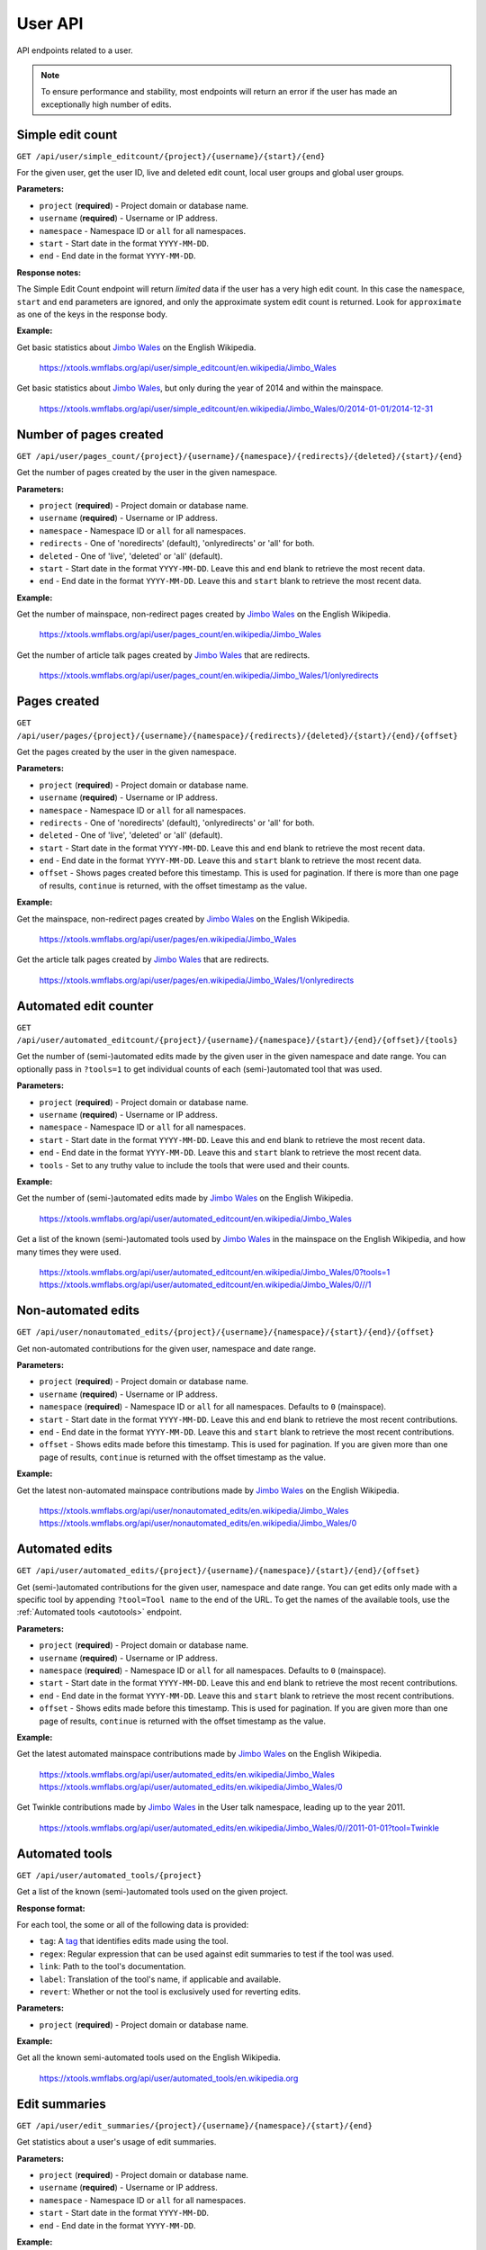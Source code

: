 .. _user:

########
User API
########

API endpoints related to a user.

.. note::
    To ensure performance and stability, most endpoints will return an error if the user has made an exceptionally
    high number of edits.

Simple edit count
=================

.. seealso:: The MediaWiki `Userinfo API <https://www.mediawiki.org/wiki/API:Userinfo>`_.

``GET /api/user/simple_editcount/{project}/{username}/{start}/{end}``

For the given user, get the user ID, live and deleted edit count, local user groups and global user groups.

**Parameters:**

* ``project`` (**required**) - Project domain or database name.
* ``username`` (**required**) - Username or IP address.
* ``namespace`` - Namespace ID or ``all`` for all namespaces.
* ``start`` - Start date in the format ``YYYY-MM-DD``.
* ``end`` - End date in the format ``YYYY-MM-DD``.

**Response notes:**

The Simple Edit Count endpoint will return `limited` data if the user has a very high edit count. In this case the
``namespace``, ``start`` and ``end`` parameters are ignored, and only the approximate system edit count is returned.
Look for ``approximate`` as one of the keys in the response body.

**Example:**

Get basic statistics about `Jimbo Wales <https://en.wikipedia.org/wiki/User:Jimbo_Wales>`_ on the English Wikipedia.

    https://xtools.wmflabs.org/api/user/simple_editcount/en.wikipedia/Jimbo_Wales

Get basic statistics about `Jimbo Wales <https://en.wikipedia.org/wiki/User:Jimbo_Wales>`_, but only during
the year of 2014 and within the mainspace.

    https://xtools.wmflabs.org/api/user/simple_editcount/en.wikipedia/Jimbo_Wales/0/2014-01-01/2014-12-31

Number of pages created
=======================
``GET /api/user/pages_count/{project}/{username}/{namespace}/{redirects}/{deleted}/{start}/{end}``

Get the number of pages created by the user in the given namespace.

**Parameters:**

* ``project`` (**required**) - Project domain or database name.
* ``username`` (**required**) - Username or IP address.
* ``namespace`` - Namespace ID or ``all`` for all namespaces.
* ``redirects`` - One of 'noredirects' (default), 'onlyredirects' or 'all' for both.
* ``deleted`` - One of 'live', 'deleted' or 'all' (default).
* ``start`` - Start date in the format ``YYYY-MM-DD``. Leave this and ``end`` blank to retrieve the most recent data.
* ``end`` - End date in the format ``YYYY-MM-DD``. Leave this and ``start`` blank to retrieve the most recent data.

**Example:**

Get the number of mainspace, non-redirect pages created by `Jimbo Wales <https://en.wikipedia.org/wiki/User:Jimbo_Wales>`_ on the English Wikipedia.

    https://xtools.wmflabs.org/api/user/pages_count/en.wikipedia/Jimbo_Wales

Get the number of article talk pages created by `Jimbo Wales <https://en.wikipedia.org/wiki/User:Jimbo_Wales>`_ that are redirects.

    https://xtools.wmflabs.org/api/user/pages_count/en.wikipedia/Jimbo_Wales/1/onlyredirects

Pages created
=============
``GET /api/user/pages/{project}/{username}/{namespace}/{redirects}/{deleted}/{start}/{end}/{offset}``

Get the pages created by the user in the given namespace.

**Parameters:**

* ``project`` (**required**) - Project domain or database name.
* ``username`` (**required**) - Username or IP address.
* ``namespace`` - Namespace ID or ``all`` for all namespaces.
* ``redirects`` - One of 'noredirects' (default), 'onlyredirects' or 'all' for both.
* ``deleted`` - One of 'live', 'deleted' or 'all' (default).
* ``start`` - Start date in the format ``YYYY-MM-DD``. Leave this and ``end`` blank to retrieve the most recent data.
* ``end`` - End date in the format ``YYYY-MM-DD``. Leave this and ``start`` blank to retrieve the most recent data.
* ``offset`` - Shows pages created before this timestamp. This is used for pagination. If there is more than one page of results, ``continue`` is returned, with the offset timestamp as the value.

**Example:**

Get the mainspace, non-redirect pages created by `Jimbo Wales <https://en.wikipedia.org/wiki/User:Jimbo_Wales>`_ on the English Wikipedia.

    https://xtools.wmflabs.org/api/user/pages/en.wikipedia/Jimbo_Wales

Get the article talk pages created by `Jimbo Wales <https://en.wikipedia.org/wiki/User:Jimbo_Wales>`_ that are redirects.

    https://xtools.wmflabs.org/api/user/pages/en.wikipedia/Jimbo_Wales/1/onlyredirects

Automated edit counter
======================
``GET /api/user/automated_editcount/{project}/{username}/{namespace}/{start}/{end}/{offset}/{tools}``

Get the number of (semi-)automated edits made by the given user in the given namespace and date range.
You can optionally pass in ``?tools=1`` to get individual counts of each (semi-)automated tool that was used.

**Parameters:**

* ``project`` (**required**) - Project domain or database name.
* ``username`` (**required**) - Username or IP address.
* ``namespace`` - Namespace ID or ``all`` for all namespaces.
* ``start`` - Start date in the format ``YYYY-MM-DD``. Leave this and ``end`` blank to retrieve the most recent data.
* ``end`` - End date in the format ``YYYY-MM-DD``. Leave this and ``start`` blank to retrieve the most recent data.
* ``tools`` - Set to any truthy value to include the tools that were used and their counts.

**Example:**

Get the number of (semi-)automated edits made by `Jimbo Wales <https://en.wikipedia.org/wiki/User:Jimbo_Wales>`_ on the English Wikipedia.

    https://xtools.wmflabs.org/api/user/automated_editcount/en.wikipedia/Jimbo_Wales

Get a list of the known (semi-)automated tools used by `Jimbo Wales <https://en.wikipedia.org/wiki/User:Jimbo_Wales>`_ in the mainspace on the English Wikipedia, and how many times they were used.

    https://xtools.wmflabs.org/api/user/automated_editcount/en.wikipedia/Jimbo_Wales/0?tools=1
    https://xtools.wmflabs.org/api/user/automated_editcount/en.wikipedia/Jimbo_Wales/0///1

Non-automated edits
===================
``GET /api/user/nonautomated_edits/{project}/{username}/{namespace}/{start}/{end}/{offset}``

Get non-automated contributions for the given user, namespace and date range.

**Parameters:**

* ``project`` (**required**) - Project domain or database name.
* ``username`` (**required**) - Username or IP address.
* ``namespace`` (**required**) - Namespace ID or  ``all`` for all namespaces. Defaults to ``0`` (mainspace).
* ``start`` - Start date in the format ``YYYY-MM-DD``. Leave this and ``end`` blank to retrieve the most recent contributions.
* ``end`` - End date in the format ``YYYY-MM-DD``. Leave this and ``start`` blank to retrieve the most recent contributions.
* ``offset`` - Shows edits made before this timestamp. This is used for pagination. If you are given more than one page of results, ``continue`` is returned with the offset timestamp as the value.

**Example:**

Get the latest non-automated mainspace contributions made by `Jimbo Wales <https://en.wikipedia.org/wiki/User:Jimbo_Wales>`_ on the English Wikipedia.

    https://xtools.wmflabs.org/api/user/nonautomated_edits/en.wikipedia/Jimbo_Wales
    https://xtools.wmflabs.org/api/user/nonautomated_edits/en.wikipedia/Jimbo_Wales/0

Automated edits
===============
``GET /api/user/automated_edits/{project}/{username}/{namespace}/{start}/{end}/{offset}``

Get (semi-)automated contributions for the given user, namespace and date range.
You can get edits only made with a specific tool by appending ``?tool=Tool name`` to the end of the URL.
To get the names of the available tools, use the :ref:`Automated tools <autotools>` endpoint.

**Parameters:**

* ``project`` (**required**) - Project domain or database name.
* ``username`` (**required**) - Username or IP address.
* ``namespace`` (**required**) - Namespace ID or  ``all`` for all namespaces. Defaults to ``0`` (mainspace).
* ``start`` - Start date in the format ``YYYY-MM-DD``. Leave this and ``end`` blank to retrieve the most recent contributions.
* ``end`` - End date in the format ``YYYY-MM-DD``. Leave this and ``start`` blank to retrieve the most recent contributions.
* ``offset`` - Shows edits made before this timestamp. This is used for pagination. If you are given more than one page of results, ``continue`` is returned with the offset timestamp as the value.

**Example:**

Get the latest automated mainspace contributions made by `Jimbo Wales <https://en.wikipedia.org/wiki/User:Jimbo_Wales>`_ on the English Wikipedia.

    https://xtools.wmflabs.org/api/user/automated_edits/en.wikipedia/Jimbo_Wales
    https://xtools.wmflabs.org/api/user/automated_edits/en.wikipedia/Jimbo_Wales/0

Get Twinkle contributions made by `Jimbo Wales <https://en.wikipedia.org/wiki/User:Jimbo_Wales>`_ in the User talk
namespace, leading up to the year 2011.

    https://xtools.wmflabs.org/api/user/automated_edits/en.wikipedia/Jimbo_Wales/0//2011-01-01?tool=Twinkle

.. _autotools:

Automated tools
===============
``GET /api/user/automated_tools/{project}``

Get a list of the known (semi-)automated tools used on the given project.

**Response format:**

For each tool, the some or all of the following data is provided:

* ``tag``: A `tag <https://www.mediawiki.org/wiki/Help:Tags>`_ that identifies edits made using the tool.
* ``regex``: Regular expression that can be used against edit summaries to test if the tool was used.
* ``link``: Path to the tool's documentation.
* ``label``: Translation of the tool's name, if applicable and available.
* ``revert``: Whether or not the tool is exclusively used for reverting edits.

**Parameters:**

* ``project`` (**required**) - Project domain or database name.

**Example:**

Get all the known semi-automated tools used on the English Wikipedia.

    https://xtools.wmflabs.org/api/user/automated_tools/en.wikipedia.org

Edit summaries
==============
``GET /api/user/edit_summaries/{project}/{username}/{namespace}/{start}/{end}``

Get statistics about a user's usage of edit summaries.

**Parameters:**

* ``project`` (**required**) - Project domain or database name.
* ``username`` (**required**) - Username or IP address.
* ``namespace`` - Namespace ID or ``all`` for all namespaces.
* ``start`` - Start date in the format ``YYYY-MM-DD``.
* ``end`` - End date in the format ``YYYY-MM-DD``.

**Example:**

Get `Jimbo Wales <https://en.wikipedia.org/wiki/User:Jimbo_Wales>`_'s edit summary statistics
for 2010 on the English Wikipedia.

    https://xtools.wmflabs.org/api/user/edit_summaries/en.wikipedia/Jimbo_Wales/all/2010-01-01/2010-12-31

Top edits
=========
``GET /api/user/top_edits/{project}/{username}/{namespace}/{article}``

Get the top-edited pages by a user, or get all edits made by a user to a specific page.

**Parameters:**

* ``project`` (**required**) - Project domain or database name.
* ``username`` (**required**) - Username or IP address.
* ``namespace`` - Namespace ID or ``all`` for all namespaces. Defaults to the mainspace. Leave this blank if you are also supplying a full page title as the ``article``.
* ``article`` - Full page title if ``namespace`` is omitted. If ``namespace`` is blank, do not include the namespace in the page title.

**Example:**

Get the top edits made by `Jimbo Wales <https://en.wikipedia.org/wiki/User:Jimbo_Wales>`_ in the mainspace.

    https://xtools.wmflabs.org/api/user/top_edits/en.wikipedia/Jimbo_Wales

Get the top edits made by `Jimbo Wales <https://en.wikipedia.org/wiki/User:Jimbo_Wales>`_ in the userspace.

    https://xtools.wmflabs.org/api/user/top_edits/en.wikipedia/Jimbo_Wales/2

Get the top edits made by `Jimbo Wales <https://en.wikipedia.org/wiki/User:Jimbo_Wales>`_ to the page `Talk:Naveen Jain <https://en.wikipedia.org/wiki/Talk:Naveen_Jain>`_.

    https://xtools.wmflabs.org/api/user/top_edits/en.wikipedia/Jimbo_Wales//Talk:Naveen_Jain
    https://xtools.wmflabs.org/api/user/top_edits/en.wikipedia.org/Jimbo_Wales/1/Naveen_Jain

Category edit counter
=====================
``GET /api/user/category_editcount/{project}/{username}/{categories}/{start}/{end}``

Get the number of edits made by the given user to the given categories.

**Parameters:**

* ``project`` (**required**) - Project domain or database name.
* ``username`` (**required**) - Username or IP address.
* ``categories`` (**required**) - Category names separated by pipes. The namespace prefix may be omitted.
* ``start`` - Start date in the format ``YYYY-MM-DD``. Leave this and ``end`` blank to retrieve the most recent data.
* ``end`` - End date in the format ``YYYY-MM-DD``. Leave this and ``start`` blank to retrieve the most recent data.

**Example:**

Get the number of edits made by `Jimbo Wales <https://en.wikipedia.org/wiki/User:Jimbo_Wales>`_ to `Category:Living people <https://en.wikipedia.org/wiki/Category:Living_people>`_ and `Category:Wikipedia village pump <https://en.wikipedia.org/wiki/Category:Wikipedia_village_pump>`_.

    `<https://xtools.wmflabs.org/api/user/category_editcount/en.wikipedia/Jimbo_Wales/Living_people|Wikipedia_village_pump>`_

Log counts
==========
``GET /api/user/log_counts/{project}/{username}``

Get various counts of logged actions made by the user.

**Parameters:**

* ``project`` (**required**) - Project domain or database name.
* ``username`` (**required**) - Username or IP address.

**Example:**

Get log counts by `Jimbo Wales <https://en.wikipedia.org/wiki/User:Jimbo_Wales>`_ on the English Wikipedia.

    https://xtools.wmflabs.org/api/user/log_counts/en.wikipedia/Jimbo_Wales

Namespace totals
================
``GET /api/user/namespace_totals/{project}/{username}``

Get the counts of edits made to each namespace. Only namespaces for which the user has made at least one edit are
returned.

**Parameters:**

* ``project`` (**required**) - Project domain or database name.
* ``username`` (**required**) - Username or IP address.

**Example:**

Get namespace totals for `Jimbo Wales <https://en.wikipedia.org/wiki/User:Jimbo_Wales>`_ on the English Wikipedia.

    https://xtools.wmflabs.org/api/user/namespace_totals/enwiki/Jimbo_Wales

Month counts
============
``GET /api/user/month_counts/{project}/{username}``

Get the counts of edits made by a user, grouped by namespace then year and month.

**Parameters:**

* ``project`` (**required**) - Project domain or database name.
* ``username`` (**required**) - Username or IP address.

**Example:**

Get monthly edit count distribution for `Jimbo Wales <https://en.wikipedia.org/wiki/User:Jimbo_Wales>`_ on the
English Wikipedia.

    https://xtools.wmflabs.org/api/user/month_counts/enwiki/Jimbo_Wales

Time Card
=========
``GET /api/user/timecard/{project}/{username}``

Get the raw number of edits made by a user during each hour of day and day of week. The ``scale`` meanwhile
is a value that indicates the number of edits made relative to other hours and days of the week.

**Parameters:**

* ``project`` (**required**) - Project domain or database name.
* ``username`` (**required**) - Username or IP address.

**Example:**

Get time card data for `Jimbo Wales <https://en.wikipedia.org/wiki/User:Jimbo_Wales>`_ on the English Wikipedia.

    https://xtools.wmflabs.org/api/user/timecard/en.wikipedia.org/Jimbo_Wales
